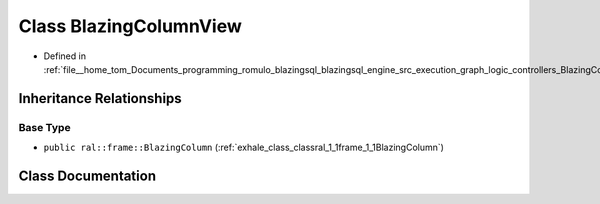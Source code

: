 .. _exhale_class_classral_1_1frame_1_1BlazingColumnView:

Class BlazingColumnView
=======================

- Defined in :ref:`file__home_tom_Documents_programming_romulo_blazingsql_blazingsql_engine_src_execution_graph_logic_controllers_BlazingColumnView.h`


Inheritance Relationships
-------------------------

Base Type
*********

- ``public ral::frame::BlazingColumn`` (:ref:`exhale_class_classral_1_1frame_1_1BlazingColumn`)


Class Documentation
-------------------


.. doxygenclass:: ral::frame::BlazingColumnView
   :members:
   :protected-members:
   :undoc-members: